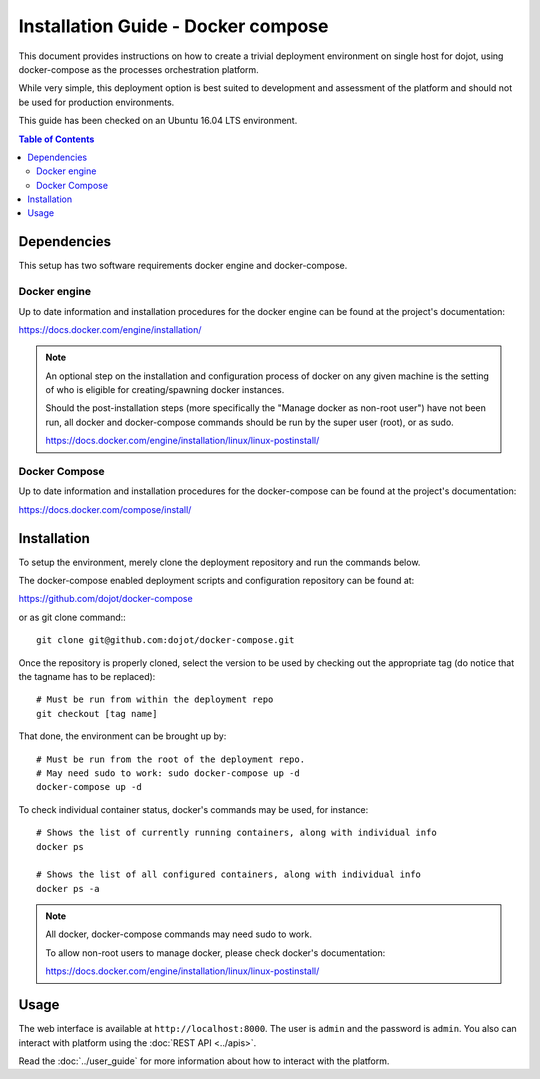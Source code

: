 Installation Guide - Docker compose
===================================

This document provides instructions on how to create a trivial deployment
environment on single host for dojot, using docker-compose as the processes
orchestration platform.

While very simple, this deployment option is best suited to development and
assessment of the platform and should not be used for production environments.

This guide has been checked on an Ubuntu 16.04 LTS environment.

.. contents:: Table of Contents
  :local:

Dependencies
------------

This setup has two software requirements docker engine and docker-compose.

Docker engine
^^^^^^^^^^^^^

Up to date information and installation procedures for the docker engine can
be found at the project's documentation:

https://docs.docker.com/engine/installation/

.. note::

  An optional step on the installation and configuration process of docker on any given
  machine is the setting of who is eligible for creating/spawning docker instances.

  Should the post-installation steps (more specifically the "Manage docker as non-root user")
  have not been run, all docker and docker-compose commands should be run by the super user (root),
  or as sudo.

  https://docs.docker.com/engine/installation/linux/linux-postinstall/

Docker Compose
^^^^^^^^^^^^^^

Up to date information and installation procedures for the docker-compose can
be found at the project's documentation:

https://docs.docker.com/compose/install/


Installation
------------

To setup the environment, merely clone the deployment repository and run the
commands below.

The docker-compose enabled deployment scripts and configuration repository
can be found at:

https://github.com/dojot/docker-compose

or as git clone command:::

  git clone git@github.com:dojot/docker-compose.git

Once the repository is properly cloned, select the version to be used by
checking out the appropriate tag (do notice that the tagname has to be replaced): ::

  # Must be run from within the deployment repo
  git checkout [tag name]

That done, the environment can be brought up by: ::

  # Must be run from the root of the deployment repo.
  # May need sudo to work: sudo docker-compose up -d
  docker-compose up -d


To check individual container status, docker's commands may be used, for instance: ::

  # Shows the list of currently running containers, along with individual info
  docker ps

  # Shows the list of all configured containers, along with individual info
  docker ps -a

.. note::

  All docker, docker-compose commands may need sudo to work.

  To allow non-root users to manage docker, please check docker's documentation:

  https://docs.docker.com/engine/installation/linux/linux-postinstall/

Usage
-----

The web interface is available at ``http://localhost:8000``. The user is ``admin`` and the password is ``admin``. You also can interact with platform using the :doc:`REST API <../apis>`.

Read the :doc:`../user_guide` for more information about how to interact with the platform.
